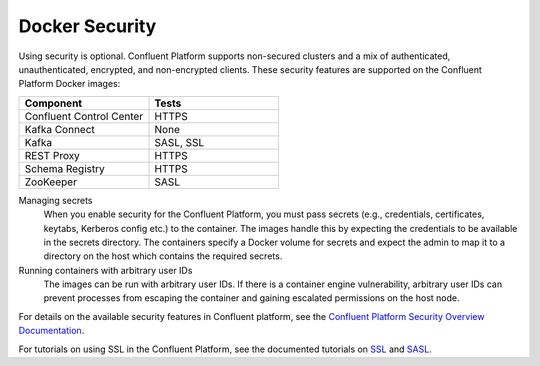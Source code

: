 .. _security_with_docker :

Docker Security
===============

Using security is optional. Confluent Platform supports non-secured clusters and a mix of authenticated, unauthenticated,
encrypted, and non-encrypted clients.  These security features are supported on the Confluent Platform Docker images:

.. csv-table::
   :header: "Component", "Tests"
   :widths: 20, 20

   "Confluent Control Center", "HTTPS"
   "Kafka Connect", "None"
   "Kafka", "SASL, SSL"
   "REST Proxy", "HTTPS"
   "Schema Registry", "HTTPS"
   "ZooKeeper", "SASL"


Managing secrets
  When you enable security for the Confluent Platform, you must pass secrets (e.g., credentials, certificates, keytabs,
  Kerberos config etc.) to the container. The images handle this by expecting the credentials to be available in the
  secrets directory. The containers specify a Docker volume for secrets and expect the admin to map it to a directory on the host
  which contains the required secrets.

Running containers with arbitrary user IDs
  The images can be run with arbitrary user IDs. If there is a container engine vulnerability, arbitrary user IDs can prevent processes from escaping the container and gaining escalated permissions on the host node.


For details on the available security features in Confluent platform, see the `Confluent Platform Security
Overview Documentation <http://docs.confluent.io/current/kafka/security.html>`_.

For tutorials on using SSL in the Confluent Platform, see the documented tutorials on `SSL
<http://docs.confluent.io/current/kafka/ssl.html>`_ and `SASL <http://docs.confluent.io/current/kafka/sasl.html>`_.